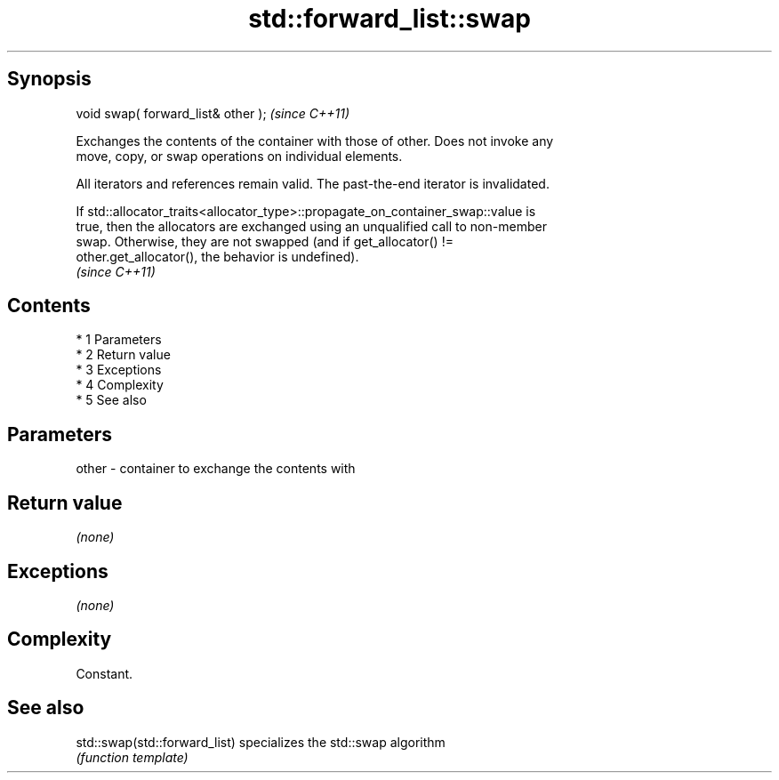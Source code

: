 .TH std::forward_list::swap 3 "Apr 19 2014" "1.0.0" "C++ Standard Libary"
.SH Synopsis
   void swap( forward_list& other );  \fI(since C++11)\fP

   Exchanges the contents of the container with those of other. Does not invoke any
   move, copy, or swap operations on individual elements.

   All iterators and references remain valid. The past-the-end iterator is invalidated.

   If std::allocator_traits<allocator_type>::propagate_on_container_swap::value is
   true, then the allocators are exchanged using an unqualified call to non-member
   swap. Otherwise, they are not swapped (and if get_allocator() !=
   other.get_allocator(), the behavior is undefined).
   \fI(since C++11)\fP

.SH Contents

     * 1 Parameters
     * 2 Return value
     * 3 Exceptions
     * 4 Complexity
     * 5 See also

.SH Parameters

   other - container to exchange the contents with

.SH Return value

   \fI(none)\fP

.SH Exceptions

   \fI(none)\fP

.SH Complexity

   Constant.

.SH See also

   std::swap(std::forward_list) specializes the std::swap algorithm
                                \fI(function template)\fP
